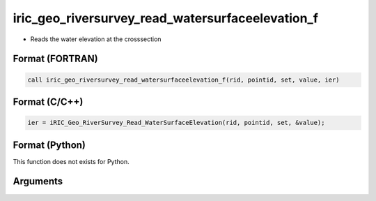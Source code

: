 iric_geo_riversurvey_read_watersurfaceelevation_f
=================================================

-  Reads the water elevation at the crosssection

Format (FORTRAN)
------------------
.. code-block:: fortran

   call iric_geo_riversurvey_read_watersurfaceelevation_f(rid, pointid, set, value, ier)

Format (C/C++)
----------------
.. code-block:: c

   ier = iRIC_Geo_RiverSurvey_Read_WaterSurfaceElevation(rid, pointid, set, &value);

Format (Python)
----------------

This function does not exists for Python.

Arguments
---------

.. csv-table:: Arguments of iric_geo_riversurvey_read_watersurfaceelevation_f
   :file: iric_geo_riversurvey_read_watersurfaceelevation_f_args.csv
   :header-rows: 1
